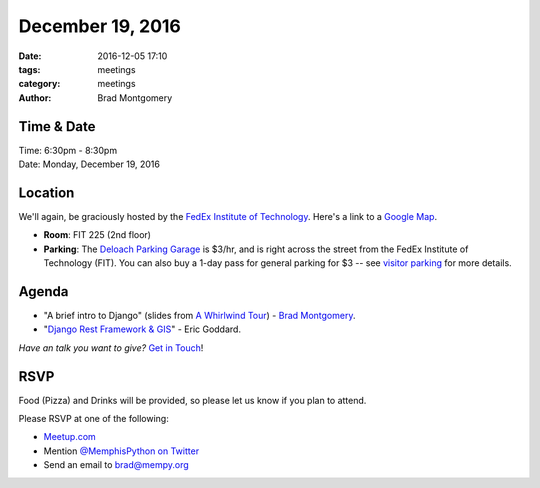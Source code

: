 December 19, 2016
#################

:date: 2016-12-05 17:10
:tags: meetings
:category: meetings
:author: Brad Montgomery


Time & Date
-----------

| Time: 6:30pm - 8:30pm
| Date: Monday, December 19, 2016


Location
--------

We'll again, be graciously hosted by the
`FedEx Institute of Technology <http://fedex.memphis.edu/>`_.
Here's a link to a `Google Map <https://goo.gl/RsjTJb>`_.

- **Room**: FIT 225 (2nd floor)
- **Parking**: The `Deloach Parking Garage <https://www.google.com/maps/d/viewer?mid=z7eJgDchpI68.kevkGtJ3KYwo>`_ is $3/hr, and is right across the street from the FedEx Institute of Technology (FIT). You can also buy a 1-day pass for general parking for $3 -- see `visitor parking <http://www.memphis.edu/parking/permit/visitor.php>`_ for more details.


Agenda
------

- "A brief intro to Django" (slides from `A Whirlwind Tour <https://speakerdeck.com/bkmontgomery/django-a-whirlwind-tour-2016>`_) - `Brad Montgomery <https://twitter.com/bkmontgomery/>`_.
- "`Django Rest Framework & GIS <https://github.com/egoddard/mempy-drf-gis>`_" - Eric Goddard.

*Have an talk you want to give?* `Get in Touch <mailto:brad@mempy.org>`_!

RSVP
----

Food (Pizza) and Drinks will be provided, so please let us know if you plan to attend.

Please RSVP at one of the following:

* `Meetup.com <https://www.meetup.com/memphis-technology-user-groups/events/233370151/>`_
* Mention `@MemphisPython on Twitter <http://twitter.com/memphispython>`_
* Send an email to `brad@mempy.org <mailto:brad@mempy.org>`_

